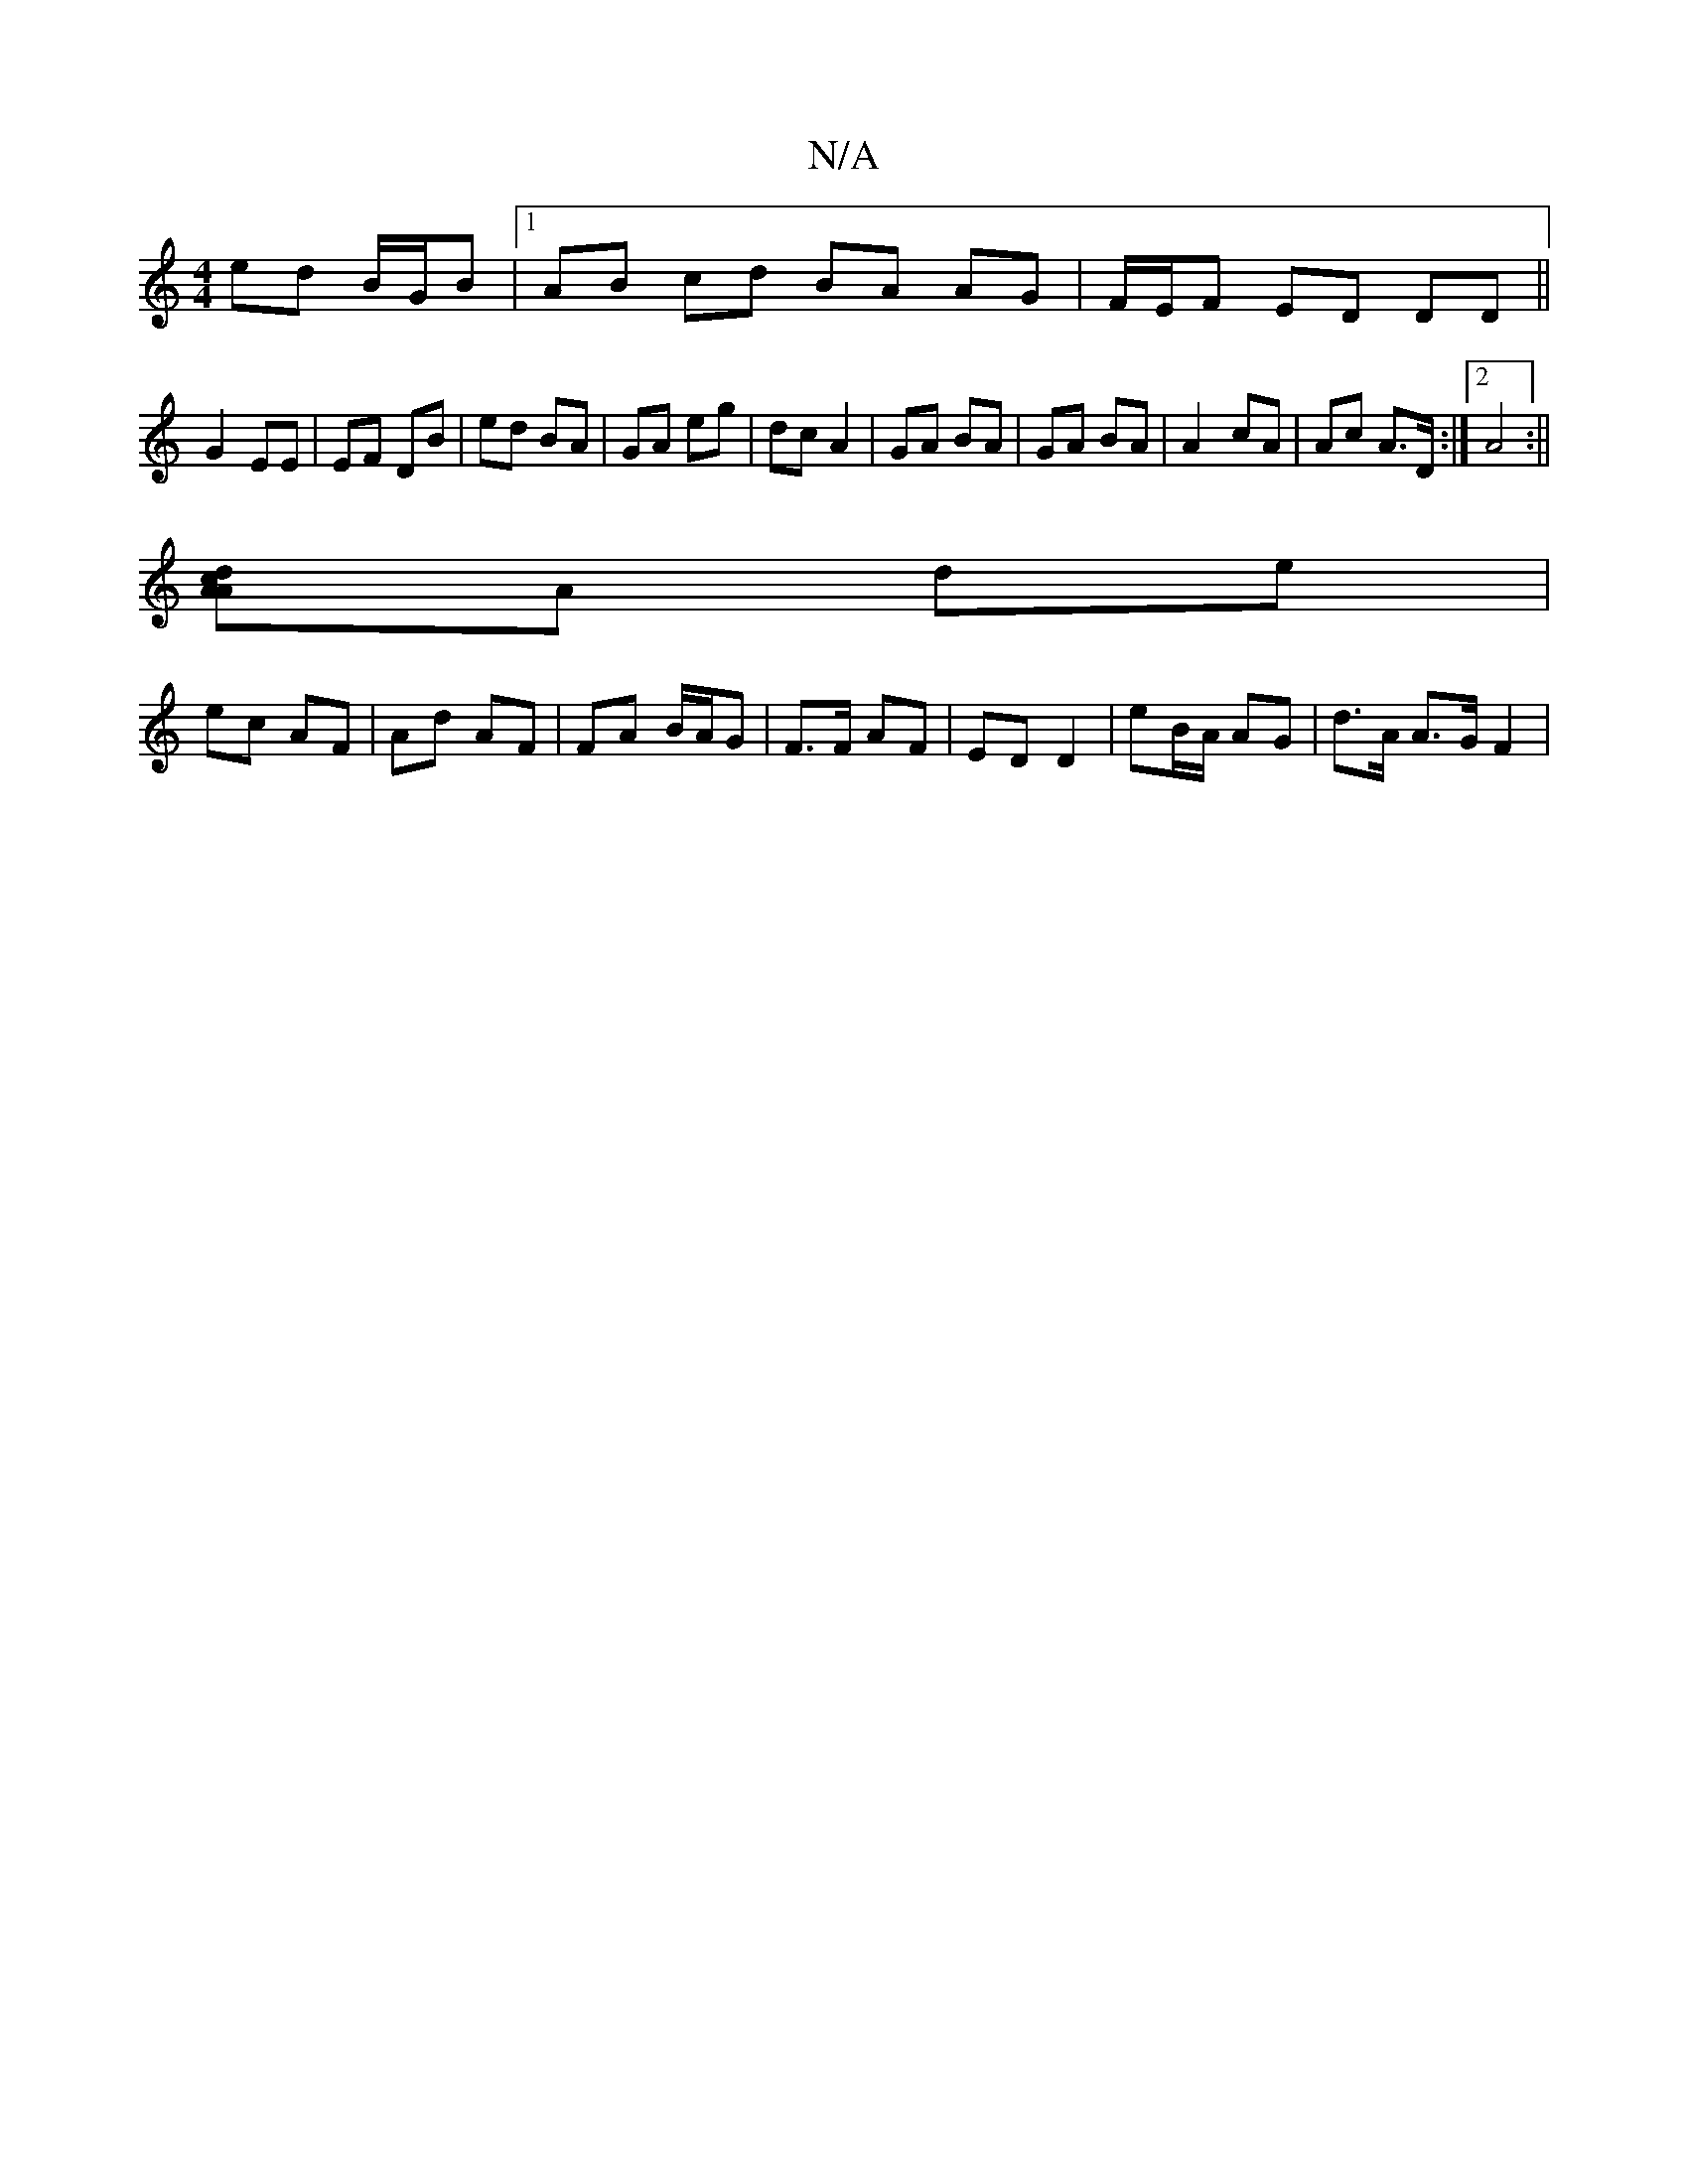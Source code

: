 X:1
T:N/A
M:4/4
R:N/A
K:Cmajor
 ed B/G/B|1 AB cd BA AG | F/E/F ED DD ||
G2 EE | EF DB | ed BA | GA eg | dc A2|GA BA|GA BA|A2- cA | Ac A>D :|2 A4 :||
[Ad cA]A de |
ec AF | Ad AF | FA B/A/G | F>F AF | ED D2 | eB/A/ AG | d>A A>G F2 | 